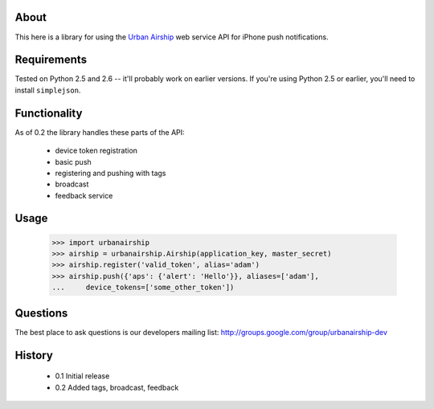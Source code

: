 About
=====

This here is a library for using the `Urban Airship
<http://urbanairship.com/>`_ web service API for iPhone push notifications.

Requirements
============

Tested on Python 2.5 and 2.6 -- it'll probably work on earlier versions. If
you're using Python 2.5 or earlier, you'll need to install ``simplejson``.

Functionality
=============

As of 0.2 the library handles these parts of the API:

 * device token registration
 * basic push
 * registering and pushing with tags
 * broadcast
 * feedback service

Usage
=====

    >>> import urbanairship
    >>> airship = urbanairship.Airship(application_key, master_secret)
    >>> airship.register('valid_token', alias='adam')
    >>> airship.push({'aps': {'alert': 'Hello'}}, aliases=['adam'],
    ...     device_tokens=['some_other_token'])


Questions
=========

The best place to ask questions is our developers mailing list:
http://groups.google.com/group/urbanairship-dev

History
=======

 * 0.1 Initial release
 * 0.2 Added tags, broadcast, feedback
